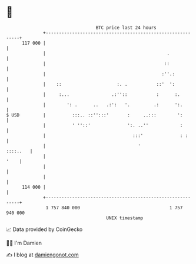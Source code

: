 * 👋

#+begin_example
                                     BTC price last 24 hours                    
                 +------------------------------------------------------------+ 
         117 000 |                                                            | 
                 |                                              .             | 
                 |                                             ::             | 
                 |                                            :''.:           | 
                 |    ::                     :. .           ::'  ':           | 
                 |     :...                .:''::           :      :.         | 
                 |        ': .      ..   .:':   '.         .:      ':.        | 
   $ USD         |          :::.. ::'':::'       :     ..:::        ':        | 
                 |          ' ''::'              ':. ..''            :        | 
                 |                                 :::'              : :      | 
                 |                                   '               ::::..   | 
                 |                                                       '    | 
                 |                                                            | 
                 |                                                            | 
         114 000 |                                                            | 
                 +------------------------------------------------------------+ 
                  1 757 840 000                                  1 757 940 000  
                                         UNIX timestamp                         
#+end_example
📈 Data provided by CoinGecko

🧑‍💻 I'm Damien

✍️ I blog at [[https://www.damiengonot.com][damiengonot.com]]

